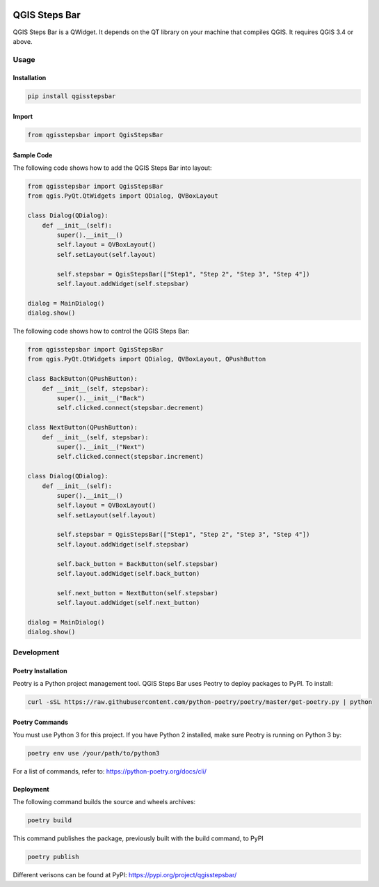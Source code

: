 .. image:: media/qgisstepsbar.png
    :alt: QGIS Steps Bar
    :width: 60%
    :align: center

==============
QGIS Steps Bar
==============
QGIS Steps Bar is a QWidget. It depends on the QT library on your machine that compiles QGIS.
It requires QGIS 3.4 or above.

Usage
=====
Installation
------------
.. code-block:: shell

    pip install qgisstepsbar

Import
------
.. code-block:: shell

    from qgisstepsbar import QgisStepsBar

Sample Code
-----------
The following code shows how to add the QGIS Steps Bar into layout:

.. code-block:: shell

    from qgisstepsbar import QgisStepsBar
    from qgis.PyQt.QtWidgets import QDialog, QVBoxLayout

    class Dialog(QDialog):
        def __init__(self):
            super().__init__()
            self.layout = QVBoxLayout()
            self.setLayout(self.layout)

            self.stepsbar = QgisStepsBar(["Step1", "Step 2", "Step 3", "Step 4"])
            self.layout.addWidget(self.stepsbar)

    dialog = MainDialog()
    dialog.show()

.. image:: media/qgisstepsbar.png
    :alt: QGIS Steps Bar
    :width: 60%
    :align: center

The following code shows how to control the QGIS Steps Bar:

.. code-block:: shell

    from qgisstepsbar import QgisStepsBar
    from qgis.PyQt.QtWidgets import QDialog, QVBoxLayout, QPushButton

    class BackButton(QPushButton):
        def __init__(self, stepsbar):
            super().__init__("Back")
            self.clicked.connect(stepsbar.decrement)

    class NextButton(QPushButton):
        def __init__(self, stepsbar):
            super().__init__("Next")
            self.clicked.connect(stepsbar.increment)

    class Dialog(QDialog):
        def __init__(self):
            super().__init__()
            self.layout = QVBoxLayout()
            self.setLayout(self.layout)

            self.stepsbar = QgisStepsBar(["Step1", "Step 2", "Step 3", "Step 4"])
            self.layout.addWidget(self.stepsbar)

            self.back_button = BackButton(self.stepsbar)
            self.layout.addWidget(self.back_button)

            self.next_button = NextButton(self.stepsbar)
            self.layout.addWidget(self.next_button)

    dialog = MainDialog()
    dialog.show()

.. image:: media/control.png
    :alt: Control
    :width: 60%
    :align: center

Development
===========

Poetry Installation
-------------------
Peotry is a Python project management tool. QGIS Steps Bar uses Peotry to deploy packages to PyPI.
To install:

.. code-block:: shell

    curl -sSL https://raw.githubusercontent.com/python-poetry/poetry/master/get-poetry.py | python

Poetry Commands
----------------------
You must use Python 3 for this project. If you have Python 2 installed, make sure Peotry is running on Python 3 by:

.. code-block:: shell

    poetry env use /your/path/to/python3

For a list of commands, refer to: https://python-poetry.org/docs/cli/

Deployment
----------
The following command builds the source and wheels archives:

.. code-block:: shell

    poetry build

This command publishes the package, previously built with the build command, to PyPI

.. code-block:: shell

    poetry publish

Different verisons can be found at PyPI: https://pypi.org/project/qgisstepsbar/
